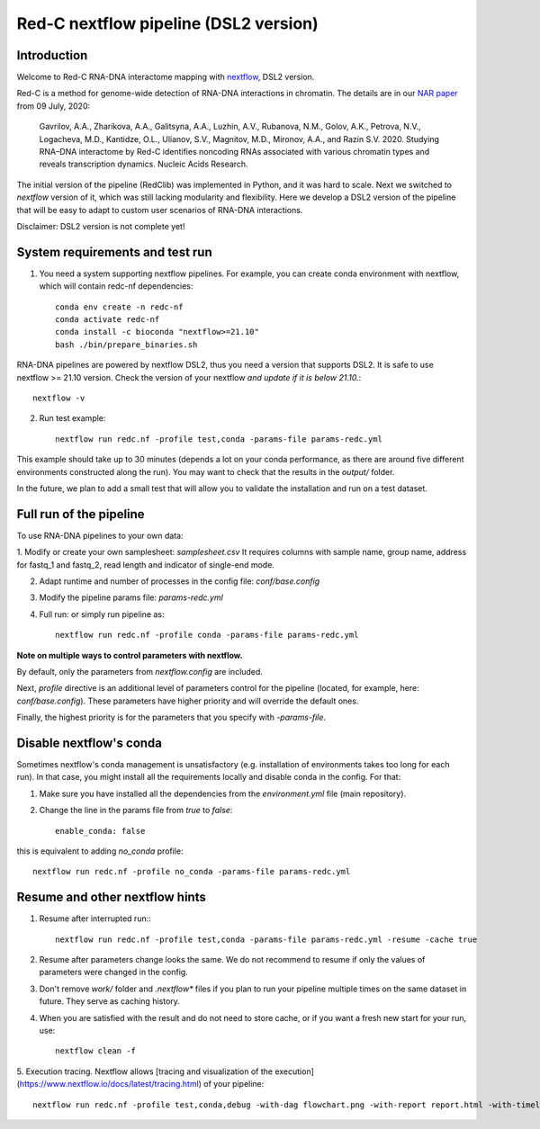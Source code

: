 Red-C nextflow pipeline (DSL2 version)
=====================================

Introduction
------------

Welcome to Red-C RNA-DNA interactome mapping with `nextflow <https://www.nextflow.io/>`_, DSL2 version.

Red-C is a method for genome-wide detection of RNA-DNA interactions in chromatin.
The details are in our `NAR paper
<https://doi.org/10.1093/nar/gkaa457/>`_ from 09 July, 2020:

    Gavrilov, A.A., Zharikova, A.A., Galitsyna, A.A., Luzhin, A.V., Rubanova, N.M., Golov, A.K.,
    Petrova, N.V., Logacheva, M.D., Kantidze, O.L., Ulianov, S.V., Magnitov, M.D., Mironov, A.A., and Razin S.V. 2020.
    Studying RNA–DNA interactome by Red-C identifies noncoding RNAs associated with various chromatin
    types and reveals transcription dynamics.
    Nucleic Acids Research.

The initial version of the pipeline (RedClib) was implemented in Python, and it was hard to scale.
Next we switched to *nextflow* version of it, which was still lacking modularity and flexibility. 
Here we develop a DSL2 version of the pipeline that will be easy to adapt to custom user scenarios of RNA-DNA interactions. 

Disclaimer: DSL2 version is not complete yet!

System requirements and test run
-------------------

1. You need a system supporting nextflow pipelines. For example, you can create conda environment with nextflow, 
   which will contain redc-nf dependencies: ::


    conda env create -n redc-nf
    conda activate redc-nf
    conda install -c bioconda "nextflow>=21.10"
    bash ./bin/prepare_binaries.sh


RNA-DNA pipelines are powered by nextflow DSL2, thus you need a version that supports DSL2.
It is safe to use nextflow >= 21.10 version. Check the version of your nextflow *and update if it is below 21.10.*: ::

    nextflow -v

2. Run test example: ::

    nextflow run redc.nf -profile test,conda -params-file params-redc.yml

This example should take up to 30 minutes (depends a lot on your conda performance, as there are around five 
different environments constructed along the run).
You may want to check that the results in the `output/` folder. 

In the future, we plan to add a small test that will allow you to validate the installation and run on a test dataset. 

Full run of the pipeline
------------------------

To use RNA-DNA pipelines to your own data:

1. Modify or create your own samplesheet: `samplesheet.csv`
It requires columns with sample name, group name, address for fastq_1 and fastq_2,
read length and indicator of single-end mode.

2. Adapt runtime and number of processes in the config file: `conf/base.config`

3. Modify the pipeline params file: `params-redc.yml`

4. Full run: or simply run pipeline as: ::

    nextflow run redc.nf -profile conda -params-file params-redc.yml

**Note on multiple ways to control parameters with nextflow.**

By default, only the parameters from `nextflow.config` are included.

Next, `profile` directive is an additional level of parameters control for the
pipeline (located, for example, here: `conf/base.config`).
These parameters have higher priority and will override the default ones.

Finally, the highest priority is for the parameters that you specify with `-params-file`.

Disable nextflow's conda
------------------------

Sometimes nextflow's conda management is unsatisfactory (e.g. installation of environments takes too long for each run).
In that case, you might install all the requirements locally and disable conda in the config.
For that:

1. Make sure you have installed all the dependencies from the `environment.yml` file (main repository).

2. Change the line in the params file from `true` to `false`: ::

    enable_conda: false

this is equivalent to adding `no_conda` profile: ::

    nextflow run redc.nf -profile no_conda -params-file params-redc.yml


Resume and other nextflow hints
-------------------------------

1. Resume after interrupted run:::

    nextflow run redc.nf -profile test,conda -params-file params-redc.yml -resume -cache true

2. Resume after parameters change looks the same. We do not recommend to resume if only the values of parameters were changed in the config.

3. Don't remove `work/` folder and `.nextflow*` files if you plan to run your pipeline multiple times on the same dataset in future. They serve as caching history.

4. When you are satisfied with the result and do not need to store cache, or if you want a fresh new start for your run, use: ::

    nextflow clean -f

5. Execution tracing. Nextflow allows [tracing and visualization of the execution](https://www.nextflow.io/docs/latest/tracing.html)
of your pipeline: ::

    nextflow run redc.nf -profile test,conda,debug -with-dag flowchart.png -with-report report.html -with-timeline timeline.html

